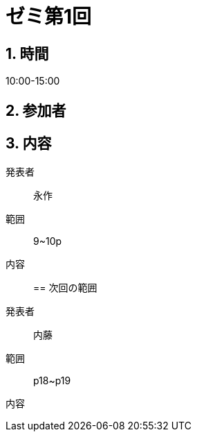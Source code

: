 = ゼミ第1回
:page-author: melonmalon
:page-layout: post
:page-categories:  [ "熱力学 2022"]
:page-tags: ["議事録"]
:page-image:  assets/images/thermodynamics_2022/seminar-01.jpg
:page-permalink: thermodynamics_2022/seminar-01
:sectnums:
:sectnumlevels: 2
:dummy: {counter2:section:0}

== 時間
:dummy: {counter2:section}
:num: 0

10:00-15:00

== 参加者
:dummy: {counter2:section}
:num: 0



== 内容
:dummy: {counter2:section}
:num: 0

発表者::
永作

範囲::
9~10p

内容::


== 次回の範囲

発表者::
内藤

範囲::
p18~p19

内容::
